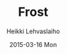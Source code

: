 #+TITLE:       Frost
#+AUTHOR:      Heikki Lehvaslaiho
#+EMAIL:       heikki.lehvaslaiho@gmail.com
#+DATE:        2015-03-16 Mon
#+URI:         /blog/%y/%m/%d/snowing
#+KEYWORDS:    frost, forest, trees
#+TAGS:        photography
#+LANGUAGE:    en
#+OPTIONS:     H:3 num:nil toc:nil \n:nil ::t |:t ^:nil -:nil f:t *:t <:t
#+DESCRIPTION: Morning sun lighting up frosted trees by the river

[[https://farm9.staticflickr.com/8639/16831068765_6e84a8583c_o.jpg][https://farm9.staticflickr.com/8639/16831068765_9249f72275_z.jpg]]

[[https://farm8.staticflickr.com/7286/16208726184_5411ce1244_o.jpg][https://farm8.staticflickr.com/7286/16208726184_a296423cfb_z.jpg]]
